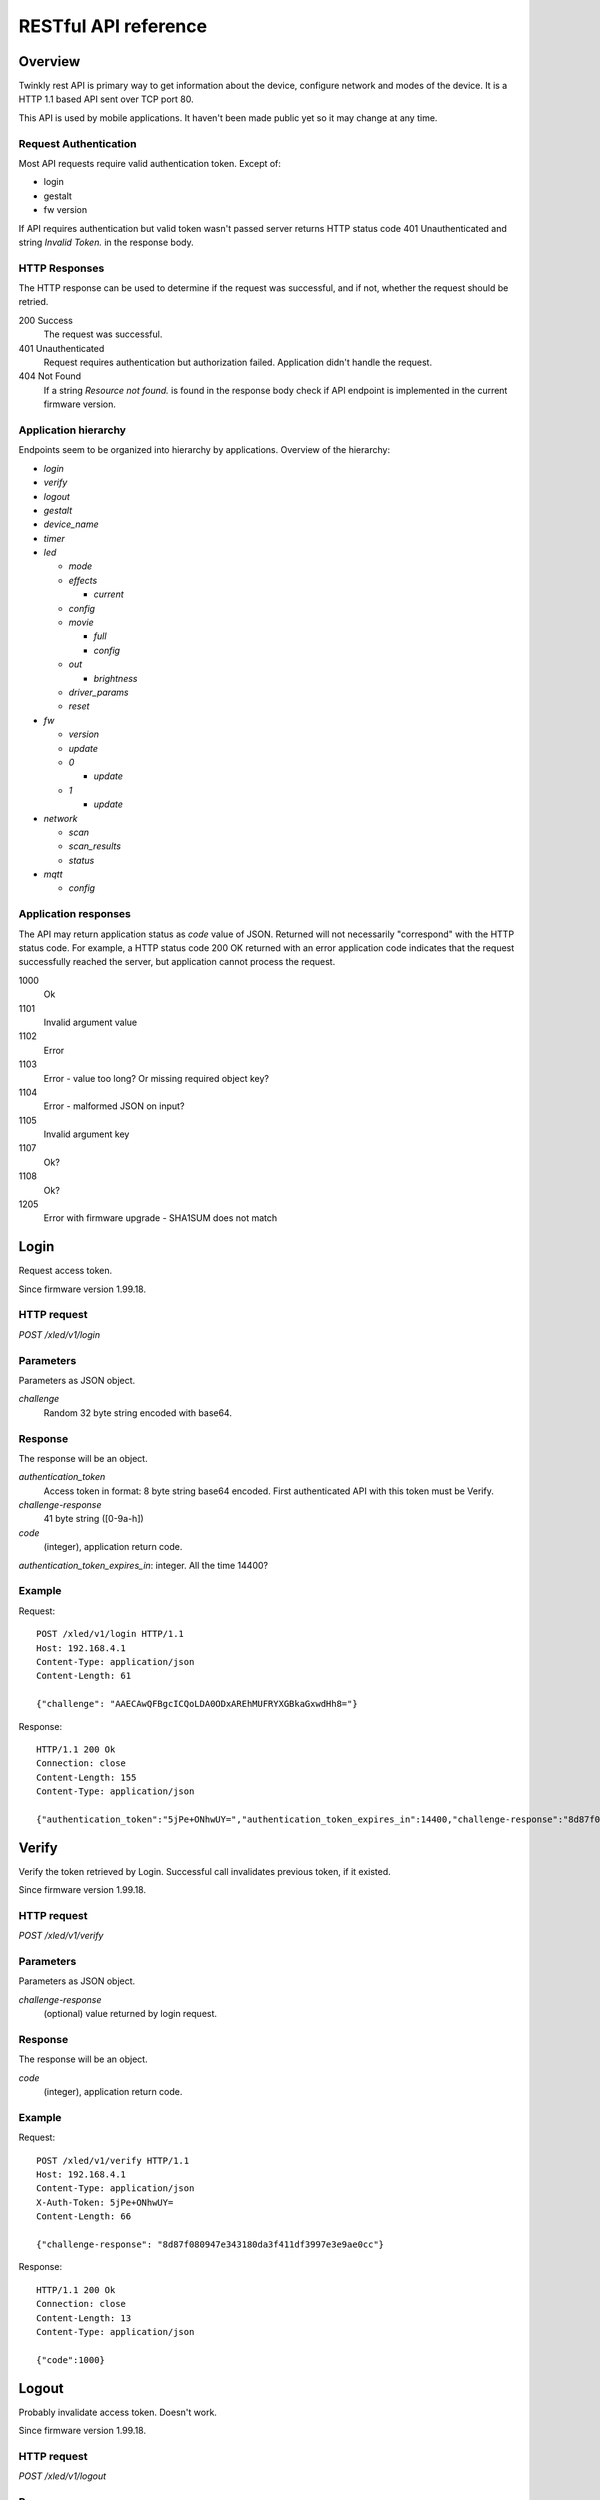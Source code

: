 RESTful API reference
=====================

Overview
--------

Twinkly rest API is primary way to get information about the device, configure network and modes of the device. It is a HTTP 1.1 based API sent over TCP port 80.

This API is used by mobile applications. It haven't been made public yet so it may change at any time.


Request Authentication
``````````````````````

Most API requests require valid authentication token. Except of:

* login
* gestalt
* fw version

If API requires authentication but valid token wasn't passed server returns HTTP status code 401 Unauthenticated and string `Invalid Token.` in the response body.


HTTP Responses
``````````````

The HTTP response can be used to determine if the request was successful, and if not, whether the request should be retried.

200 Success
	The request was successful.

401 Unauthenticated
	Request requires authentication but authorization failed. Application didn't handle the request.

404 Not Found
	If a string `Resource not found.` is found in the response body check if API endpoint is implemented in the current firmware version.


Application hierarchy
`````````````````````

Endpoints seem to be organized into hierarchy by applications. Overview of the hierarchy:

* `login`
* `verify`
* `logout`
* `gestalt`
* `device_name`
* `timer`
* `led`

  * `mode`
  * `effects`

    * `current`

  * `config`
  * `movie`

    * `full`
    * `config`

  * `out`

    * `brightness`

  * `driver_params`
  * `reset`

* `fw`

  * `version`
  * `update`
  * `0`

    * `update`

  * `1`

    * `update`

* `network`

  * `scan`
  * `scan_results`
  * `status`

* `mqtt`

  * `config`

Application responses
`````````````````````

The API may return application status as `code` value of JSON. Returned will not necessarily "correspond" with the HTTP status code. For example, a HTTP status code 200 OK returned with an error application code indicates that the request successfully reached the server, but application cannot process the request.

1000
	Ok

1101
	Invalid argument value

1102
	Error

1103
	Error - value too long? Or missing required object key?

1104
	Error - malformed JSON on input?

1105
	Invalid argument key

1107
	Ok?

1108
	Ok?

1205
	Error with firmware upgrade - SHA1SUM does not match


Login
-----

Request access token.

Since firmware version 1.99.18.

HTTP request
````````````

`POST /xled/v1/login`

Parameters
``````````

Parameters as JSON object.

`challenge`
	Random 32 byte string encoded with base64.


Response
````````

The response will be an object.

`authentication_token`
	Access token in format: 8 byte string base64 encoded. First authenticated API with this token must be Verify.

`challenge-response`
	41 byte string ([0-9a-h])

`code`
	(integer), application return code.

`authentication_token_expires_in`: integer. All the time 14400?


Example
````````

Request::

	POST /xled/v1/login HTTP/1.1
	Host: 192.168.4.1
	Content-Type: application/json
	Content-Length: 61

	{"challenge": "AAECAwQFBgcICQoLDA0ODxAREhMUFRYXGBkaGxwdHh8="}

Response::

	HTTP/1.1 200 Ok
	Connection: close
	Content-Length: 155
	Content-Type: application/json

	{"authentication_token":"5jPe+ONhwUY=","authentication_token_expires_in":14400,"challenge-response":"8d87f080947e343180da3f411df3997e3e9ae0cc","code":1000}


Verify
------

Verify the token retrieved by Login. Successful call invalidates previous token, if it existed.

Since firmware version 1.99.18.

HTTP request
````````````

`POST /xled/v1/verify`

Parameters
``````````

Parameters as JSON object.

`challenge-response`
	(optional) value returned by login request.

Response
````````

The response will be an object.

`code`
	(integer), application return code.


Example
````````

Request::

	POST /xled/v1/verify HTTP/1.1
	Host: 192.168.4.1
	Content-Type: application/json
	X-Auth-Token: 5jPe+ONhwUY=
	Content-Length: 66

	{"challenge-response": "8d87f080947e343180da3f411df3997e3e9ae0cc"}

Response::

	HTTP/1.1 200 Ok
	Connection: close
	Content-Length: 13
	Content-Type: application/json

	{"code":1000}


Logout
------

Probably invalidate access token. Doesn't work.

Since firmware version 1.99.18.

HTTP request
````````````

`POST /xled/v1/logout`

Response
````````

The response will be an object.

`code`
	(integer), application return code.

Example
````````

Request::

	POST /xled/v1/logout HTTP/1.1
	Host: 192.168.4.1
	Content-Type: application/json
	X-Auth-Token: 5jPe+ONhwUY=
	Content-Length: 2

	{}

Response::

	HTTP/1.1 200 Ok
	Connection: close
	Content-Length: 13
	Content-Type: application/json

	{"code":1000}


Device details
--------------

Gets information detailed information about the device.

Since firmware version 1.99.18.

HTTP request
````````````

`GET /xled/v1/gestalt`

Response
````````

The response will be an object.

For firmware family "D":

`product_name`
	(string) `Twinkly`
`product_version`
	(numeric string), e.g. "2"
`hardware_version`
	(numeric string), e.g. "6"
`flash_size`
	(number), e.g. 16
`led_type`
	(number), e.g. 6
`led_version`
	(string) "1"
`product_code`
	(string), e.g. "TW105SEUP06"
`device_name`
	(string), name of the device - see section Device Name in Protocol details.
`rssi`
	(number), Received signal strength indication. Since firmware version: 2.1.0.
`uptime`
	(string) number as a string. Seconds since start. E.g. "60"
`hw_id`
	(string), see section Hardware ID in Protocol details.
`mac`
	(string) MAC address as six groups of two hexadecimal digits separated by colons (:).
`uuid`
	(string) UUID of the device. Since firmware version: 2.0.8. Device in family "D" has value 00000000-0000-0000-0000-000000000000.
`max_supported_led`
	(number), e.g. firmware family "D": 180 in firmware version 1.99.20, 224 in 1.99.24, 228 in 1.99.30, 255 in 2.0.0 and newer.
`base_leds_number`
	(number), e.g. 105
`number_of_led`
	(number), e.g. 105
`led_profile`
	(string) "RGB"
`frame_rate`
	(number), 25
`movie_capacity`
	(number), e.g. 719
`copyright`
	(string) "LEDWORKS 2017"
`code`
	(integer), application return code.

For firmware family "G" since firmware version 2.4.21:

`fw_family`
	(string) "G",
`product_name`
	(string) `Twinkly`
`hardware_version`
	(numeric string), "100"
`flash_size`
	(number), 64
`led_type`
	(number), 12
`product_code`
	(string), e.g. "TWW210SPP" or "TWI190SPP"
`device_name`
	(string), name of the device - see section Device Name in Protocol details.
`uptime`
	(string) number as a string. Miliseconds since start. E.g. "60000"
`hw_id`
	(string), see section Hardware ID in Protocol details.
`mac`
	(string) MAC address as six groups of two hexadecimal digits separated by colons (:). Address of a device in access point mode.
`uuid`
	(string) UUID of the device
`max_supported_led`
	(number), e.g. 1200
`number_of_led`
	(number), e.g. 190 or 210
`led_profile`
	(string) "RGBW"
`frame_rate`
	(number), e.g. 28.57. Since firmware version 2.5.6: 24
`measured_frame_rate`
	(number), e.g. 27.78. Since firmware version 2.5.6.
`movie_capacity`
	(number), e.g. 992
`copyright`
	(string) "LEDWORKS 2018"
`wire_type`
    (integer), e.g. 1 or 4
`code`
	(integer), application return code.


Example
````````

Request::

	GET /xled/v1/gestalt HTTP/1.1
	Host: 192.168.4.1

Response from firmware family "D"::

	HTTP/1.1 200 Ok
	Connection: close
	Content-Length: 406
	Content-Type: application/json

	{"product_name":"Twinkly","product_version":"2","hardware_version":"6","flash_size":16,"led_type":6,"led_version":"1","product_code":"TW105SEUP06","device_name":"Twinkly_33AAFF","uptime":"60","hw_id":"0033aaff","mac":"5c:cf:7f:33:aa:ff","max_supported_led":224,"base_leds_number":105,"number_of_led":105,"led_profile":"RGB","frame_rate":25,"movie_capacity":719,"copyright":"LEDWORKS 2017","code":1000}

Response from firmware family "G"::

	HTTP/1.1 200 OK
	Server: esp-httpd/0.5
	Transfer-Encoding: chunked
	Content-Type: application/json

	{"product_name":"Twinkly","hardware_version":"100","bytes_per_led":4,"hw_id":"1cc190","flash_size":64,"led_type":12,"product_code":"TWI190SPP","fw_family":"G","device_name":"Twinkly_1CC190","uptime":"8107194","mac":"98:f4:ab:1c:c1:90","uuid":"E103C5A3-3398-4B77-AE1A-9D8998A5EB62","max_supported_led":1200,"number_of_led":190,"led_profile":"RGBW","frame_rate":28.57,"movie_capacity":992,"wire_type":4,"copyright":"LEDWORKS 2018","code":1000}


Get device name
---------------

Gets device name

Since firmware version 1.99.18.

HTTP request
````````````

`GET /xled/v1/device_name`

Response
````````

The response will be an object.

`name`
	(string) Device name.

`code`
	(integer), application return code.

Example
````````

Request::

	GET /xled/v1/device_name HTTP/1.1
	Host: 192.168.4.1
	X-Auth-Token: 5jPe+ONhwUY=

Response::

	HTTP/1.1 200 Ok
	Connection: close
	Content-Length: 37
	Content-Type: application/json

	{"name":"Twinkly_33AAFF","code":1000}


Set device name
---------------

Sets device name

Since firmware version 1.99.18.

HTTP request
````````````

`POST /xled/v1/device_name`

Parameters
``````````

Parameters as JSON object.

`name`
	(string) Desired device name. At most 32 characters.

Response
````````

The response will be an object.

`code`
	(integer), application return code. `1103` if too long.


Example
````````

Request::

	POST /xled/v1/device_name HTTP/1.1
	Host: 192.168.4.1
	Content-Type: application/json
	X-Auth-Token: 5jPe+ONhwUY=
	Content-Length: 26

	{"name": "Twinkly_33AAFF"}

Response::

	HTTP/1.1 200 Ok
	Connection: close
	Content-Length: 37
	Content-Type: application/json

	{"name":"Twinkly_33AAFF","code":1000}


Get timer
---------

Gets time when lights should be turned on and time to turn them off.

Since firmware version 1.99.18.

HTTP request
````````````

`GET /xled/v1/timer`

Response
````````

The response will be an object.

`time_now`
	(integer) current time in seconds after midnight

`time_on`
	(number) time when to turn lights on in seconds after midnight. -1 if not set

`time_off`
	(number) time when to turn lights off in seconds after midnight. -1 if not set

`code`
	(integer), application return code. Since firmware version: 2.3.8.

Example
```````

Request::

	GET /xled/v1/timer HTTP/1.1
	Host: 192.168.4.1
	X-Auth-Token: 5jPe+ONhwUY=

Response::

	HTTP/1.1 200 Ok
	Connection: close
	Content-Length: 45
	Content-Type: application/json

	{"time_now":17083,"time_on":-1,"time_off":-1}

Set timer
---------

Sets time when lights should be turned on and time to turn them off.

Since firmware version 1.99.18.

HTTP request
````````````

`POST /xled/v1/timer`

Parameters
``````````

Parameters as JSON object.

`time_now`
	(integer) current time in seconds after midnight

`time_on`
	(number) time when to turn lights on in seconds after midnight. -1 if not set

`time_off`
	(number) time when to turn lights off in seconds after midnight. -1 if not set

Example
````````

Request to set current time to 2:00 AM, turn on lights at 1:00 AM and turn off at 4:00 AM::

	POST /xled/v1/timer HTTP/1.1
	Host: 192.168.4.1
	Content-Type: application/json
	X-Auth-Token: 5jPe+ONhwUY=
	Content-Length: 51

	{"time_now": 120, "time_on": 60, "time_off": 240}

Response::

	HTTP/1.1 200 Ok
	Connection: close
	Content-Length: 13
	Content-Type: application/json

	{"code":1000}


Get LED operation mode
-------------------------

Gets current LED operation mode.

Since firmware version 1.99.18.

HTTP request
````````````

`GET /xled/v1/led/mode`

Response
````````

The response will be an object.

`code`
	(integer), application return code.
`mode`
	(string) mode of operation.
`shop_mode`
	(integer), by default 0. Since firmware version 2.4.21.

Mode can be one of:

* `off` - lights are turned off
* `demo` - in demo mode
* `movie` - plays predefined or uploaded effect
* `rt` - receive effect in real time

Example
```````

Request::

	GET /xled/v1/led/mode HTTP/1.1
	Host: 192.168.4.1
	X-Auth-Token: 5jPe+ONhwUY=

Response::

	HTTP/1.1 200 OK
	Connection: close
	Content-Length: 28
	Content-Type: application/json

	{"mode":"movie","code":1000}

Set LED operation mode
----------------------

Changes LED operation mode.

Since firmware version 1.99.18.

HTTP request
````````````

`POST /xled/v1/led/mode`

Parameters
``````````

Parameters as JSON object.

`mode`
	(string) mode of operation.

Mode can be one of:

* `off` - turns off lights
* `demo` - starts predefined sequence of effects that are changed after few seconds
* `movie` - plays predefined or uploaded effect
* `rt` - receive effect in real time

Response
````````

The response will be an object.

`code`
	(integer), application return code.

Example
````````

Request::

	POST /xled/v1/led/mode HTTP/1.1
	Host: 192.168.4.1
	Content-Type: application/json
	X-Auth-Token: 5jPe+ONhwUY=
	Content-Length: 15

	{"mode":"demo"}

Response::

	HTTP/1.1 200 Ok
	Connection: close
	Content-Length: 13
	Content-Type: application/json

	{"code":1000}


Get LED effects
---------------

Since firmware version 1.99.18.

HTTP request
````````````

`GET /xled/v1/led/effects`

Response
````````

The response will be an object.

`code`
	(integer), application return code.
`effects_number`
	(integer), e.g. 5 until firmware version 2.4.30 and 15 since firmware version 2.5.6.
`unique_ids`
	(array), since firmware version 2.5.6.

Item of `unique_ids` array is a UUID string. Default values are "00000000-0000-0000-0000-000000000001" up until "00000000-0000-0000-0000-00000000000F".


Example
````````
Request::

	GET /xled/v1/led/effects HTTP/1.1
	Host: 192.168.4.1
	Content-Type: application/json
	X-Auth-Token: 5jPe+ONhwUY=

Response::

    HTTP/1.1 200 Ok
    Connection: close
    Content-Length: 32
    Content-Type: application/json

    {"effects_number":5,"code":1000}


Get current LED effect
----------------------

Since firmware version 1.99.18.

HTTP request
````````````

`GET /xled/v1/led/effects/current`

Response
````````

The response will be an object.

`code`
	(integer), application return code.
`unique_id`
    (string), UUID. Since firmware version 2.5.6.
`effect_id`
	(integer), e.g. 0

Example
````````
Request::

	GET /xled/v1/led/effects/current HTTP/1.1
	Host: 192.168.4.1
	Content-Type: application/json
	X-Auth-Token: 5jPe+ONhwUY=

Response::

    HTTP/1.1 200 Ok
    Connection: close
    Content-Length: 27
    Content-Type: application/json

    {"effect_id":0,"code":1000}


Get LED config
--------------

Since firmware version 1.99.18.

HTTP request
````````````

`GET /xled/v1/led/config`

Response
````````

The response will be an object.

`strings`
	Array of objects
`code`
	(integer), application return code. Since firmware version: 1.99.20.

Item of strings array is object:

`first_led_id`
	(integer), e.g. 0
`length`
	(integer), e.g. 105

Example
```````

Request::

	GET /xled/v1/led/config HTTP/1.1
	Host: 192.168.4.1
	X-Auth-Token: 5jPe+ONhwUY=

Response from firmware family "D"::

	HTTP/1.1 200 Ok
	Connection: close
	Content-Length: 57
	Content-Type: application/json

	{"strings":[{"first_led_id":0,"length":105}],"code":1000}

Response from Icicle firmware family "G"::

	HTTP/1.1 200 OK
	Server: esp-httpd/0.5
	Transfer-Encoding: chunked
	Content-Type: application/json

	{"strings":[{"first_led_id":0,"length":95},{"first_led_id":95,"length":95}],"code":1000}

Set LED config
--------------

Since firmware version 1.99.18.

HTTP request
````````````

`POST /xled/v1/led/config`

Parameters
``````````

Parameters as JSON object.

`strings`
	Array of objects

Item of strings array is object:

`first_led_id`
	(integer), e.g. 0
`length`
	(integer), e.g. 105

Response
````````

The response will be an object.

`code`
	(integer), application return code.

Example
```````

Request::

	POST /xled/v1/led/config HTTP/1.1
	Host: 192.168.4.1
	X-Auth-Token: 5jPe+ONhwUY=
	Content-Type: application/json
	Content-Length: 45

	{"strings":[{"first_led_id":0,"length":100}]}

Response::

	HTTP/1.1 200 Ok
	Connection: close
	Content-Length: 13
	Content-Type: application/json

	{"code":1000}


Upload full movie
-----------------

Effect is received in body of the request with Content-Type application/octet-stream. If mode is `movie` it starts playing this effect.

Since firmware version 1.99.18.

HTTP request
````````````

`POST /xled/v1/led/movie/full`

Response
````````

The response will be an object.

`code`
	(integer), application return code.
`frames_number`
	(integer) number of received frames


Get LED movie config
--------------------

Since firmware version 1.99.18.

HTTP request
````````````

`GET /xled/v1/led/movie/config`

Response
````````

The response will be an object.

`frame_delay`
	(integer)
`leds_number`
	(integer) seems to be total number of LEDs to use
`loop_type`
	(integer), e.g. 0
`frames_number`
	(integer)
`sync`
	(object)
`mic`
    (object), since firmware version 2.4.21 until 2.5.6.
`code`
	(integer), application return code.

Contents of object `sync`:

`mode`
	(string), e.g. "none"
`slave_id`
	(string), e.g. "". Since firmware version 2.5.6 not available (only if empty?).
`master_id`
	(string), e.g. "". Since firmware version 2.5.6 not available (only if empty?).
`compat_mode`
	(number), default 0. Since firmware version 2.5.6.

Contents of object `mic`:

`filters`
	array of objects
`brightness_depth`
    (integer)
`hue_depth`
    (integer)
`value_depth`
    (integer)
`saturation_depth`
    (integer)

Example
```````

Request::

	GET /xled/v1/led/movie/config HTTP/1.1
	Host: 192.168.4.1
	X-Auth-Token: 5jPe+ONhwUY=

Response from firmware family "D"::

	HTTP/1.1 200 Ok
	Connection: close
	Content-Length: 134
	Content-Type: application/json

	{"frame_delay":40,"leds_number":105,"loop_type":0,"frames_number":325,"sync":{"mode":"none","slave_id":"","master_id":""},"code":1000}

Response from firmware family "G"::

	HTTP/1.1 200 OK
	Server: esp-httpd/0.5
	Transfer-Encoding: chunked
	Content-Type: application/json

	{"frame_delay":0,"leds_number":0,"loop_type":0,"frames_number":0,"sync":{"mode":"none","slave_id":"","master_id":""},"mic":{"filters":[],"brightness_depth":0,"hue_depth":0,"value_depth":0,"saturation_depth":0},"code":1000}

Set LED movie config
--------------------

Since firmware version 1.99.18.

HTTP request
````````````

`POST /xled/v1/led/movie/config`

Parameters
``````````

Parameters as JSON object.

`frame_delay`
	(integer) the delay in milliseconds between two consecutive frames. For *n* fps, this is *1000 / n*.

`leds_number`
	(integer) seems to be total number of LEDs to use

`frames_number`
	(integer)

Response
````````

The response will be an object.

`code`
	(integer), application return code.

Get current brightness
----------------------

Gets the current brightness level.

* For devices with firmware family "D" since version 2.3.5.
* For devices with firmware family "F" not available in version 2.2.1.
* For devices with firmware family "G" since version 2.4.21.

HTTP request
````````````

`GET /xled/v1/led/out/brightness`

Response
````````

The response will be an object.

`code`
	(integer), application return code.
`mode`
	(string) one of "enabled" or "disabled".
`value`
	(integer) brightness level in range of 0..255

Mode string displays if the dimming is applied. The led shines at full
brightness regardless of what value is set if the `mode` is `disabled`.
Brightness level value seems to represent percent so 0 is dark and maximum
meaningful value is 100. Greater values doesn't seem to have any effect.


Example
```````

Request::

	GET /xled/v1/led/out/brightness HTTP/1.1
	Host: 192.168.4.1
	X-Auth-Token: 5jPe+ONhwUY=

Response::

	HTTP/1.1 200 Ok
	Connection: close
	Content-Length: 37
	Content-Type: application/json

	{"value":"100,"mode":"enabled","code":1000}

Set brightness
--------------

Since firmware version: 2.3.5.

HTTP request
````````````

`POST /xled/v1/led/out/brightness`

Parameters
``````````

Parameters as JSON object.

`mode`:
	(string) one of "enabled", "disabled"
`type`:
	(string) always "A"
`value`:
	(integer) brightness level in range of 0..255

When `mode` is "disabled" no dimming is applied and the led works at full
brightness. It is not necessary to submit all the parameters, basically it
would work if only `value` or `mode` is supplied. `type` parameter can be
omitted, and the only value seen on the wire was "A". Brightness level value
seems to represent percent so 0 is dark and maximum meaningful value is 100.
Greater values doesn't seem to have any effect.

Response
````````

The response will be an object.

`code`
	(integer), application return code.

Example
```````

Set the brightness level to 10%:

Request::

	POST /xled/v1/led/out/brightness HTTP/1.1
	Host: 192.168.4.1
	X-Auth-Token: 5jPe+ONhwUY=
	Content-Type: application/json
	Content-Length: 45

	{"mode":"enabled","type": "A","value": "100"}


Response::

	HTTP/1.1 200 Ok
	Connection: close
	Content-Length: 13

	{"code":1000}


Set LED driver parameters
-------------------------

Since firmware version 1.99.18.

HTTP request
````````````
`POST /xled/v1/led/driver_params`

Parameters
``````````

Parameters as JSON object.

`t0h`
	(integer)
`t0l`
    (integer)
`t1h`
    (integer)
`t1l`
    (integer)
`tendh`
    (integer)
`tendl`
    (integer)

Response
````````

The response will be an object.

`code`
	(integer), application return code


Reset LED
---------

HTTP request
````````````
`GET /xled/v1/led/reset`

Response
````````

The response will be an object.

`code`
	(integer), application return code.


Get firmware version
--------------------

Note: no authentication needed.

Since firmware version 1.99.18.

HTTP request
````````````

`GET /xled/v1/fw/version`

Response
````````

The response will be an object.

`code`
	(integer), application return code.

`version`
	(string)

Example
````````

Request::

	GET /xled/v1/fw/version HTTP/1.1
	Host: 192.168.4.1
	Accept: */*

Response::

	HTTP/1.1 200 Ok
	Connection: close
	Content-Length: 33
	Content-Type: application/json

	{"version":"1.99.24","code":1000}


Update firmware
---------------

Initiates firmware update.

Since firmware version 1.99.18.

HTTP request
````````````

`POST /xled/v1/fw/update`

Parameters
``````````

Parameters as JSON object.

`checksum`
	(object)

Checksum object parameters for generation I devices:

`stage0_sha1sum`
	(string) SHA1 digest of first stage

`stage1_sha1sum`
	(string) SHA1 digest of second stage

Checksum object parameters for generation II devices:

`stage0_sha1sum`
	(string) SHA1 digest of first stage

Response
````````

The response will be an object.

`code`
	(integer), application return code.

Example
````````

Request for generation I device::

	POST /xled/v1/fw/update HTTP/1.1
	X-Auth-Token: 5jPe+ONhwUY=
	Content-Type: application/json
	Content-Length: 134
	Host: 192.168.4.1

	{"checksum":{"stage0_sha1sum":"1c705292285a1a5b8558f7b39abd22c5550606b5","stage1_sha1sum":"ac691b8d4563dcdbb3f837bf3db2ebf56fe77fbe"}}

Response::

	HTTP/1.1 200 Ok
	Connection: close
	Content-Length: 13
	Content-Type: application/json

	{"code":1000}


Upload first stage of firmware
------------------------------

First stage of firmware is uploaded in body of the request with Content-Type application/octet-stream.

Since firmware version 1.99.18.

HTTP request
````````````

`POST /xled/v1/fw/0/update`

Response
````````

The response will be an object.

`code`
	(integer), application return code.

`sha1sum`
	SHA1 digest of uploaded firmware.


Upload second stage of firmware
-------------------------------

Second stage of firmware is uploaded in body of the request with Content-Type application/octet-stream.

Since firmware version 1.99.18.

Used only for generation I devices.

HTTP request
````````````

`POST /xled/v1/fw/1/update`

Response
````````

The response will be an object.

`code`
	(integer), application return code.

`sha1sum`
	SHA1 digest of uploaded firmware.


Initiate WiFi network scan
--------------------------

Since firmware version 1.99.18.

HTTP request
````````````

`GET /xled/v1/network/scan`

Response
````````

The response will be an object.

`code`
	(integer), application return code.


Get results of WiFi network scan
--------------------------------

Since firmware version 1.99.18.

HTTP request
````````````

`GET /xled/v1/network/scan_results`

Response
````````

The response will be an object.

`code`
	(integer), application return code.

`networks`
	Array of objects

Item of networks array is object:

`ssid`
	(string)

`mac`
	(string)

`rssi`
	(number) negative number

`channel`
	(integer)

`enc`
	One of numbers 0 (Open), 1 (WEP), 2 (WPA-PSK), 3 (WPA2-PSK), 4 (WPA-PSK + WPA2-PSK), 5 (WPA2-EAP).


Response seems to correspond with `AT command CWLAP <https://github.com/espressif/ESP8266_AT/wiki/CWLAP>`_.


Get network status
------------------

Gets network mode operation.

Since firmware version 1.99.18.

HTTP request
````````````

`GET /xled/v1/network/status`

Response
````````
The response will be an object.

`mode`
	(enum) 1 or 2
`station`
	(object)
`ap`
	(object)
`code`
	(integer), application return code.

Contents of object `station` for firmware family "D":

`ssid`
	(string), SSID of a WiFi network to connect to
`ip`
	(string), IP address of the device
`gw`
	(string), IP address of the gateway
`mask`
	(string), subnet mask
`status`
	(integer), status of the network connection: 5 = connected, 255 = AP is used

Contents of object `station` for firmware family "G" since firmware version 2.4.21:

`ssid`
	(string), SSID of a WiFi network to connect to. If empty string is passed it defaults to prefix `ESP_` instead of `Twinkly_`.
`ip`
	(string), IP address of the device
`gw`
	(string), IP address of the gateway
`mask`
	(string), subnet mask

Contents of object `ap`:

`ssid`
	(string), SSID of the device
`channel`
	(integer), channel number
`ip`
	(string), IP address
`enc`
	(enum), 0 for no encryption, 2 for WPA1, 3 for WPA2, 4 for WPA1+WPA2
`ssid_hidden`
	(integer), default 0. Since firmware version 2.4.25.
`max_connection`
	(integer), default 4. Since firmware version 2.4.25.
`password_changed`
	(integer), either hidden or set to 1 if default password for AP was changed.

Example
````````

Request::

	GET /xled/v1/network/status HTTP/1.1
	Host: 192.168.1.2
	X-Auth-Token: 5jPe+ONhwUY=

Response::

	HTTP/1.1 200 Ok
	Connection: close
	Content-Length: 187
	Content-Type: application/json

	{"mode":1,"station":{"ssid":"home","ip":"192.168.1.2","gw":"192.168.1.1","mask":"255.255.255.0","status":5},"ap":{"ssid":"Twinkly_33AAFF","channel":11,"ip":"0.0.0.0","enc":0},"code":1000}


Set network status
------------------

Sets network mode operation.

Since firmware version 1.99.18.

HTTP request
````````````

`POST /xled/v1/network/status`

Parameters
``````````

Parameters as JSON object.

`mode`
	(enum), required: 1 or 2
`station`
	(object) optional, if mode set to 1 this parameter could provide additional details.
`ap`
	(object) optional, if mode set to 2 this parameter could provide additional details.


`station` object parameters:

`dhcp`
	(integer) 1

`ssid`
	(string) SSID of a WiFi network until firmare version 2.4.25

`encssid`
	(string) encrypted SSID of a WiFi network since firmare version 2.4.30.

`encpassword`
	(string) encrypted password.


`ap` object parameters:

`ssid`
	(string), required SSID of a WiFi network

`encpassword`
	(string), optional encrypted password.

`password`
    (string), optional plaintext password. Since firmware version 2.5.25 (?).

`enc`
	(enum), optional type of encryption. See above in Get network status. Defaults to 0 if not part of the request. If a request has `enc` value 1, get will return 0 as well.

`channel`
	(integer), optional

`ssid_hidden`
	(integer), optional, 0 to broadcast SSID, 1 to hide. Since firmware version 2.4.25.

`max_connection`
	(integer), optional, value from 1 to 4. Since firmware version 2.4.25.

Response
````````

The response will be an object.

`code`
	(integer), application return code.

Example
````````

Request to change network mode to client and connect to SSID "home" with password "Twinkly". Encoded with MAC address '5C:CF:7F:33:AA:FF'::

	POST /xled/v1/network/status HTTP/1.1
	Host: 192.168.4.1
	Content-Type: application/json
	X-Auth-Token: 5jPe+ONhwUY=
	Content-Length: 150

	{"mode":1,"station":{"ssid":"home","encpassword":"e4XXiiUhg4J1FnJEfUQ0BhIji2HGVk1NHU5vGCHfyclFdX6R8Nd9BSXVKS5nj2FXGU6SWv9CIzztfAvGgTGLUw==","dhcp":1}}

Request to change network mode to AP::

	POST /xled/v1/network/status HTTP/1.1
	Host: 192.168.1.100
	Content-Type: application/json
	X-Auth-Token: 5jPe+ONhwUY=
	Content-Length: 10

	{"mode":2}


Get MQTT configuration
----------------------

* For devices with firmware family "D" since version 2.0.22
* For devices with firmware family "F" not available in version 2.2.1.
* For devices with firmware family "G" since version 2.4.21.

HTTP request
````````````
`GET /xled/v1/mqtt/config`

Response
````````

The response will be an object.

For firmware family "D":

`code`
	(integer), application return code.

`broker_host`
	(string), hostname of broker. By default `mqtt.twinkly.com`.

`broker_port`
	(integer), destination port of broker. By default "1883".

`client_id`
	(string), see section MQTT Client ID in Protocol details.

`encryption_key_set`
	(bool), by default "False"

`keep_alive_interval`
	(integer), by default "180".

`user`
	(string), by default "twinkly_noauth"

For firmware family "G" since firmware version 2.4.21:

`code`
	(integer), application return code.

`broker_host`
	(string), hostname of broker. By default `mqtt.twinkly.com`.

`broker_port`
	(integer), destination port of broker. By default "8883".

`client_id`
	(string), see section MQTT Client ID in Protocol details.

`keep_alive_interval`
	(integer), by default "60".

`user`
	(string), by default "twinkly32"

Example
````````

Request::

	GET /xled/v1/mqtt/config HTTP/1.1
	Host: 192.168.4.1
	Content-Type: application/json
	X-Auth-Token: mfqEJHHKJR8=

Response from firmware family "D"::

	HTTP/1.1 200 Ok
	Connection: close
	Content-Length: 169
	Content-Type: application/json

	{"broker_host":"mqtt.twinkly.com","broker_port":1883,"client_id":"5CCF7F33AAFF","user":"twinkly_noauth","keep_alive_interval":180,"encryption_key_set":false,"code":1000}

Response from firmware family "G"::

	HTTP/1.1 200 OK
	Server: esp-httpd/0.5
	Transfer-Encoding: chunked
	Content-Type: application/json

	{"broker_host":"mqtt.twinkly.com","broker_port":8883,"client_id":"98F4AB1CC190","user":"twinkly32","keep_alive_interval":60,"code":1000}


Set MQTT configuration
----------------------

Since firmware version: 2.0.22

HTTP request
````````````
`POST /xled/v1/mqtt/config`

Parameters
``````````

Parameters as JSON object.

For firmware family "D" since firmware version 2.0.22 and firmware family "G" since firmware version 2.4.21:

`broker_host`
	(string), optional hostname of a broker

`client_id`
	(string), optional

`keep_alive_interval`
	(integer), optional

`user`
	(string), optional

Response
````````

The response will be an object.

`code`
	(integer), application return code.
